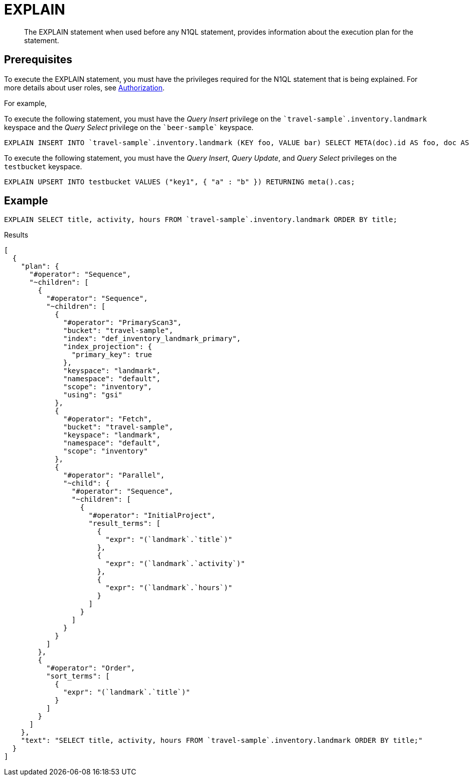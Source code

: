 = EXPLAIN
:description: The EXPLAIN statement when used before any N1QL statement, provides information about the execution plan for the statement.
:page-topic-type: concept

[abstract]
{description}

== Prerequisites

To execute the EXPLAIN statement, you must have the privileges required for the N1QL statement that is being explained.
For more details about user roles, see
xref:learn:security/authorization-overview.adoc[Authorization].

For example,

To execute the following statement, you must have the _Query Insert_ privilege on the `pass:c[`travel-sample`.inventory.landmark]` keyspace and the _Query Select_ privilege on the `pass:c[`beer-sample`]` keyspace.

[source.n1ql]
----
EXPLAIN INSERT INTO `travel-sample`.inventory.landmark (KEY foo, VALUE bar) SELECT META(doc).id AS foo, doc AS bar FROM `beer-sample` AS doc WHERE type = "brewery";
----

To execute the following statement, you must have the _Query Insert_, _Query Update_, and _Query Select_ privileges on the `testbucket` keyspace.

[source,n1ql]
----
EXPLAIN UPSERT INTO testbucket VALUES ("key1", { "a" : "b" }) RETURNING meta().cas;
----

== Example

====
[source,n1ql]
----
EXPLAIN SELECT title, activity, hours FROM `travel-sample`.inventory.landmark ORDER BY title;
----

.Results
[source,json]
----
[
  {
    "plan": {
      "#operator": "Sequence",
      "~children": [
        {
          "#operator": "Sequence",
          "~children": [
            {
              "#operator": "PrimaryScan3",
              "bucket": "travel-sample",
              "index": "def_inventory_landmark_primary",
              "index_projection": {
                "primary_key": true
              },
              "keyspace": "landmark",
              "namespace": "default",
              "scope": "inventory",
              "using": "gsi"
            },
            {
              "#operator": "Fetch",
              "bucket": "travel-sample",
              "keyspace": "landmark",
              "namespace": "default",
              "scope": "inventory"
            },
            {
              "#operator": "Parallel",
              "~child": {
                "#operator": "Sequence",
                "~children": [
                  {
                    "#operator": "InitialProject",
                    "result_terms": [
                      {
                        "expr": "(`landmark`.`title`)"
                      },
                      {
                        "expr": "(`landmark`.`activity`)"
                      },
                      {
                        "expr": "(`landmark`.`hours`)"
                      }
                    ]
                  }
                ]
              }
            }
          ]
        },
        {
          "#operator": "Order",
          "sort_terms": [
            {
              "expr": "(`landmark`.`title`)"
            }
          ]
        }
      ]
    },
    "text": "SELECT title, activity, hours FROM `travel-sample`.inventory.landmark ORDER BY title;"
  }
]
----
====